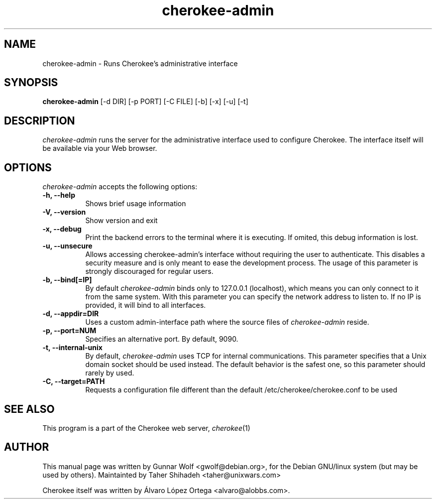 .TH cherokee-admin 8 "September 20, 2010"
.SH NAME
cherokee-admin - Runs Cherokee's administrative interface
.SH SYNOPSIS
.B cherokee-admin
[\-d DIR] [\-p PORT] [\-C FILE] [\-b] [\-x] [\-u] [\-t]
.SH DESCRIPTION
\fIcherokee-admin\fP runs the server for the administrative interface
used to configure Cherokee. The interface itself will be available via
your Web browser.
.SH OPTIONS
\fIcherokee-admin\fP accepts the following options:
.TP 8
.B  \-h, --help
Shows brief usage information
.TP 8
.B  \-V, --version
Show version and exit
.TP 8
.B  \-x, --debug
Print the backend errors to the terminal where it is executing. If
omited, this debug information is lost.
.TP 8
.B \-u, --unsecure
Allows accessing cherokee-admin's interface without requiring the user
to authenticate. This disables a security measure and is only meant to
ease the development process. The usage of this parameter is strongly
discouraged for regular users.
.TP 8
.B  \-b, --bind[=IP]
By default \fIcherokee-admin\fP binds only to 127.0.0.1 (localhost), which
means you can only connect to it from the same system. With this parameter
you can specify the network address to listen to. If no IP is provided,
it will bind to all interfaces.
.TP 8
.B  \-d, --appdir=DIR
Uses a custom admin-interface path where the source files of
\fIcherokee-admin\fP reside.
.TP 8
.B \-p, --port=NUM
Specifies an alternative port. By default, 9090.
.TP 8
.B \-t,  --internal-unix
By default, \fIcherokee-admin\fP uses TCP for internal
communications. This parameter specifies that a Unix domain socket
should be used instead. The default behavior is the safest one, so
this parameter should rarely by used.
.TP 8
.B  \-C, --target=PATH
Requests a configuration file different than the default
/etc/cherokee/cherokee.conf to be used
.SH SEE ALSO
This program is a part of the Cherokee web server, \&\fIcherokee\fR\|(1)
.SH AUTHOR
This manual page was written by Gunnar Wolf <gwolf@debian.org>, for
the Debian GNU/linux system (but may be used by others). Maintainted by
Taher Shihadeh <taher@unixwars.com>
.PP
Cherokee itself was written by Álvaro López Ortega
<alvaro@alobbs.com>.

